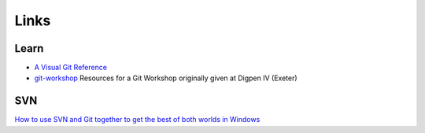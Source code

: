 Links
*****

Learn
=====

- `A Visual Git Reference`_
- `git-workshop`_
  Resources for a Git Workshop originally given at Digpen IV (Exeter)

SVN
===

`How to use SVN and Git together to get the best of both worlds in Windows`_


.. _`A Visual Git Reference`: http://marklodato.github.com/visual-git-guide/index-en.html
.. _`git-workshop`: https://github.com/nickcharlton/git-workshop
.. _`How to use SVN and Git together to get the best of both worlds in Windows`: http://amiworks.co.in/talk/how-to-use-svn-and-git-together-to-get-the-best-of-both-worlds-in-windows/
